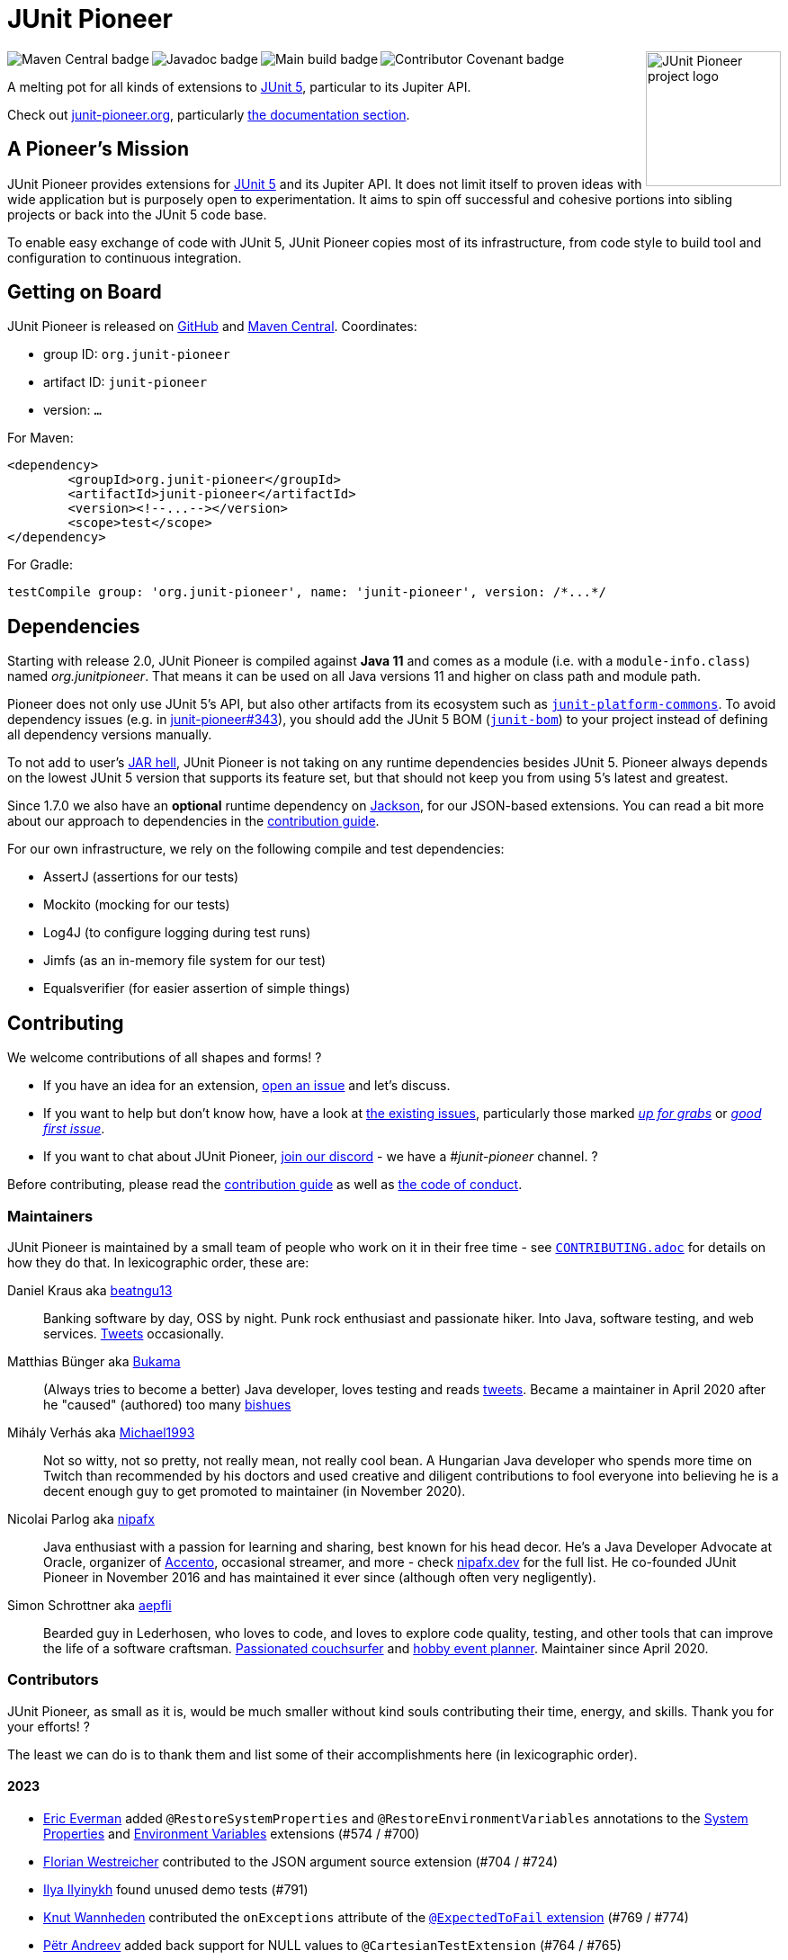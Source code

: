 = JUnit Pioneer
:sectanchors:

++++
<img src="docs/project-logo.jpg" alt="JUnit Pioneer project logo" width="150" align="right" />
<img src="https://maven-badges.herokuapp.com/maven-central/org.junit-pioneer/junit-pioneer/badge.svg?style=flat" alt="Maven Central badge" align="left" />
<img src="https://javadoc.io/badge2/org.junit-pioneer/junit-pioneer/javadoc.svg" alt="Javadoc badge" align="left" />
<img src="https://github.com/junit-pioneer/junit-pioneer/actions/workflows/build.yml/badge.svg?branch=main" alt="Main build badge" align="left" />
<img src="https://img.shields.io/badge/Contributor%20Covenant-2.1-4baaaa.svg" alt="Contributor Covenant badge" align="left" />
++++
{empty} +

A melting pot for all kinds of extensions to
https://github.com/junit-team/junit5[JUnit 5], particular to its Jupiter API.

Check out https://junit-pioneer.org/[junit-pioneer.org], particularly https://junit-pioneer.org/docs/[the documentation section].

== A Pioneer's Mission

JUnit Pioneer provides extensions for https://github.com/junit-team/junit5/[JUnit 5] and its Jupiter API.
It does not limit itself to proven ideas with wide application but is purposely open to experimentation.
It aims to spin off successful and cohesive portions into sibling projects or back into the JUnit 5 code base.

To enable easy exchange of code with JUnit 5, JUnit Pioneer copies most of its infrastructure, from code style to build tool and configuration to continuous integration.


== Getting on Board

JUnit Pioneer is released on https://github.com/junit-pioneer/junit-pioneer/releases[GitHub] and https://search.maven.org/artifact/org.junit-pioneer/junit-pioneer[Maven Central]. Coordinates:

* group ID: `org.junit-pioneer`
* artifact ID: `junit-pioneer`
* version: `...`

For Maven:

[source,xml]
----
<dependency>
	<groupId>org.junit-pioneer</groupId>
	<artifactId>junit-pioneer</artifactId>
	<version><!--...--></version>
	<scope>test</scope>
</dependency>
----

For Gradle:

[source,groovy]
----
testCompile group: 'org.junit-pioneer', name: 'junit-pioneer', version: /*...*/
----

[#dependencies]
== Dependencies

Starting with release 2.0, JUnit Pioneer is compiled against **Java 11** and comes as a module (i.e. with a `module-info.class`) named _org.junitpioneer_.
That means it can be used on all Java versions 11 and higher on class path and module path.

Pioneer does not only use JUnit 5's API, but also other artifacts from its ecosystem such as https://mvnrepository.com/artifact/org.junit.platform/junit-platform-commons[`junit-platform-commons`].
To avoid dependency issues (e.g. in https://github.com/junit-pioneer/junit-pioneer/issues/343[junit-pioneer#343]), you should add the JUnit 5 BOM (https://mvnrepository.com/artifact/org.junit/junit-bom[`junit-bom`]) to your project instead of defining all dependency versions manually.

To not add to user's https://nipafx.dev/jar-hell/[JAR hell], JUnit Pioneer is not taking on any runtime dependencies besides JUnit 5.
Pioneer always depends on the lowest JUnit 5 version that supports its feature set, but that should not keep you from using 5's latest and greatest.

Since 1.7.0 we also have an **optional** runtime dependency on https://github.com/FasterXML/jackson[Jackson], for our JSON-based extensions.
You can read a bit more about our approach to dependencies in the link:CONTRIBUTING.adoc#others[contribution guide].

For our own infrastructure, we rely on the following compile and test dependencies:

* AssertJ (assertions for our tests)
* Mockito (mocking for our tests)
* Log4J (to configure logging during test runs)
* Jimfs (as an in-memory file system for our test)
* Equalsverifier (for easier assertion of simple things)


== Contributing

We welcome contributions of all shapes and forms! ?

* If you have an idea for an extension, https://github.com/junit-pioneer/junit-pioneer/issues/new[open an issue] and let's discuss.
* If you want to help but don't know how, have a look at https://github.com/junit-pioneer/junit-pioneer/issues[the existing issues], particularly those marked https://github.com/junit-pioneer/junit-pioneer/labels/%F0%9F%93%A2%20up%20for%20grabs[_up for grabs_] or https://github.com/junit-pioneer/junit-pioneer/labels/good%20first%20issue[_good first issue_].
* If you want to chat about JUnit Pioneer, https://discord.gg/rHfJeCF[join our discord] - we have a _#junit-pioneer_ channel. ?

Before contributing, please read the link:CONTRIBUTING.adoc[contribution guide] as well as link:CODE_OF_CONDUCT.adoc[the code of conduct].

=== Maintainers

JUnit Pioneer is maintained by a small team of people who work on it in their free time - see link:CONTRIBUTING.adoc[`CONTRIBUTING.adoc`] for details on how they do that.
In lexicographic order, these are:

Daniel Kraus aka https://github.com/beatngu13[beatngu13]::
Banking software by day, OSS by night.
Punk rock enthusiast and passionate hiker.
Into Java, software testing, and web services.
https://twitter.com/beatngu1101[Tweets] occasionally.

Matthias Bünger aka https://github.com/Bukama[Bukama]::
(Always tries to become a better) Java developer, loves testing and reads https://twitter.com/bukamabish[tweets].
Became a maintainer in April 2020 after he "caused" (authored) too many https://github.com/junit-pioneer/junit-pioneer/issues[bishues]

Mihály Verhás aka https://github.com/Michael1993[Michael1993]::
Not so witty, not so pretty, not really mean, not really cool bean.
A Hungarian Java developer who spends more time on Twitch than recommended by his doctors and used creative and diligent contributions to fool everyone into believing he is a decent enough guy to get promoted to maintainer (in November 2020).

Nicolai Parlog aka https://github.com/nipafx[nipafx]::
Java enthusiast with a passion for learning and sharing, best known for his head decor.
He's a Java Developer Advocate at Oracle, organizer of https://accento.dev[Accento], occasional streamer, and more - check https://nipafx.dev[nipafx.dev] for the full list.
He co-founded JUnit Pioneer in November 2016 and has maintained it ever since (although often very negligently).

Simon Schrottner aka https://github.com/aepfli[aepfli]::
Bearded guy in Lederhosen, who loves to code, and loves to explore code quality, testing, and other tools that can improve the life of a software craftsman.
https://www.couchsurfing.com/people/simmens[Passionated couchsurfer] and https://www.facebook.com/togtrama[hobby event planner].
Maintainer since April 2020.

=== Contributors

JUnit Pioneer, as small as it is, would be much smaller without kind souls contributing their time, energy, and skills.
Thank you for your efforts! ?

The least we can do is to thank them and list some of their accomplishments here (in lexicographic order).

==== 2023
* https://github.com/eeverman[Eric Everman] added `@RestoreSystemProperties` and `@RestoreEnvironmentVariables` annotations to the https://junit-pioneer.org/docs/system-properties/[System Properties] and https://junit-pioneer.org/docs/environment-variables/[Environment Variables] extensions (#574 / #700)
* https://github.com/meredrica[Florian Westreicher] contributed to the JSON argument source extension (#704 / #724)
* https://github.com/IlyasYOY[Ilya Ilyinykh] found unused demo tests (#791)
* https://github.com/knutwannheden[Knut Wannheden] contributed the `onExceptions` attribute of the https://junit-pioneer.org/docs/expected-to-fail-tests/[`@ExpectedToFail` extension] (#769 / #774)
* https://github.com/petrandreev[Pёtr Andreev] added back support for NULL values to `@CartesianTestExtension` (#764 / #765)

==== 2022

* https://github.com/filiphr[Filip Hrisafov] contributed the https://junit-pioneer.org/docs/json-argument-source/[JSON Argument Source] support (#101 / #492)
* https://github.com/Marcono1234[Marcono1234] contributed the https://junit-pioneer.org/docs/expected-to-fail-tests/[`@ExpectedToFail` extension] (#551 / #676)
* https://github.com/mathieufortin01[Mathieu Fortin] contributed the `suspendForMs` attribute in https://junit-pioneer.org/docs/retrying-test/[retrying tests] (#407 / #604)
* https://github.com/p1729[Pankaj Kumar] contributed towards improving GitHub actions (#587 / #611)
* https://github.com/robtimus[Rob Spoor] enabled non-static factory methods for `@CartesianTest.MethodFactory` (#628)
* https://github.com/marcwrobel[Marc Wrobel] improved the documentation (#692)

==== 2021

* https://github.com/dump247[Cory Thomas] contributed the `minSuccess` attribute in https://junit-pioneer.org/docs/retrying-test/[retrying tests] (#408 / #430)
* https://github.com/beatngu13[Daniel Kraus] fixed bugs in the environment variable and system property extensions (#432 / #433, #448 / #449, and more), revamped their annotation handling (#460 / #485), and improved the build process (#482 / #483) before becoming a maintainer
* https://github.com/gdiegel[Gabriel Diegel] contributed the `@DisabledUntil` extension in https://junit-pioneer.org/docs/disabled-until/[Temporarily disable a test] (#366)
* https://github.com/johnlehne[John Lehne] resolved an issue with the latest build status not showing correctly in README.md (#530)
* https://github.com/jbduncan[Jonathan Bluett-Duncan] contributed a fix to `buildSrc/build.gradle` which was failing when a `.idea` directory did not contain a `vcs.xml` file (#532)
* https://github.com/sleberknight[Scott Leberknight] resolved a javadoc issue (#547 / #548)
* https://github.com/slawekjaranowski[Slawomir Jaranowski] Migrate to new Shipkit plugins (#410 / #419)
* https://github.com/scordio[Stefano Cordio] contributed https://junit-pioneer.org/docs/cartesian-product/#cartesianenumsource[the Cartesian Enum source] (#379 / #409 and #414 / #453)

==== 2020

* https://github.com/mureinik[Allon Murienik] contributed https://junit-pioneer.org/docs/range-sources/[the range sources] (#44 / #123)
* https://github.com/hovinen[Bradford Hovinen] improved the execution of the EnvironmentVariableUtils on different OS (#287 / #288)
* https://github.com/beatngu13[Daniel Kraus] contributed https://junit-pioneer.org/docs/system-properties/[the system property extension] (#129 / #133) and further improved it, also worked on the environment variable extension (#180 / #248), the Cartesian product extension (#358 / #372), and helped with build infrastructure (e.g. #269)
* https://github.com/dwalluck[David Walluck] introduced JUnit 5 BOM (#343 / #346)
* https://github.com/NPException[Dirk Witzel] improved the documentation (#149 / #271)
* https://github.com/simonenkoi[Ignat Simonenko] fixed a noteworthy bug in the default locale extension (#146 / #161)
* https://github.com/Hancho2009[Mark Rösler] contributed the https://junit-pioneer.org/docs/environment-variables/[environment variable extension] (#167 / #174 and #241 / #242)
* https://github.com/Bukama[Matthias Bünger] opened, vetted, and groomed countless issues and PRs and contributed multiple refactorings (e.g. #165 / #168) and fixes (e.g. #190 / #200) before getting promoted to maintainer
* https://github.com/Michael1993[Mihály Verhás] contributed https://junit-pioneer.org/docs/standard-input-output/[the StdIO extension] (#34 / #227), https://junit-pioneer.org/docs/report-entries/[the ReportEntryExtension] (#134, #179 / #183, #216, #294), https://junit-pioneer.org/docs/cartesian-product/[the CartesianProductTestExtension] (#321, #362 / #68, #354), https://junit-pioneer.org/docs/disable-parameterized-tests/[the DisableIfParameterExtension] (#313, #368) added tests to other extensions (#164 / #272), the Pioneer assertions and contributed to multiple issues (e.g. #217 / #298) and PRs (e.g. #253, #307)
* https://github.com/nishantvas[Nishant Vashisth] contributed an https://junit-pioneer.org/docs/disable-if-display-name/[extension to disable parameterized tests] by display name (#163 / #175)
* https://github.com/aepfli[Simon Schrottner] contributed to multiple issues and PRs and almost single-handedly revamped the build and QA process (e.g. #192 / #185) before getting promoted to maintainer
* https://github.com/sullis[Sullis] improved GitHub Actions with Gradle Wrapper Validation check (#302)

==== 2019

* https://github.com/panchenko[Alex Panchenko] fixed a noteworthy bug in the `TempDirectory` extension (#140)
* https://github.com/sormuras[Christian Stein] helped get the project back on track (yes, again, I told you Nicolai was negligent)
* https://github.com/beatngu13[Daniel Kraus] improved Shipkit integration (#148 / #151)
* https://github.com/marcphilipp[Marc Philipp] helped get the project back on track and converted `build.gradle` to Kotlin (#145)

==== 2018

* https://github.com/britter[Benedikt Ritter] contributed https://junit-pioneer.org/docs/default-locale-timezone/[the default locale and time zone extensions] (#103 / #104)
* https://github.com/sormuras[Christian Stein] introduced Shipkit-based continuous delivery (#87) and build scans (#124 / #132)
* https://github.com/marcphilipp[Marc Philipp] helped get the project back on track and contributed https://junit-pioneer.org/docs/temp-directory/[the `TempDirectory` extension] (#39 / #69)
